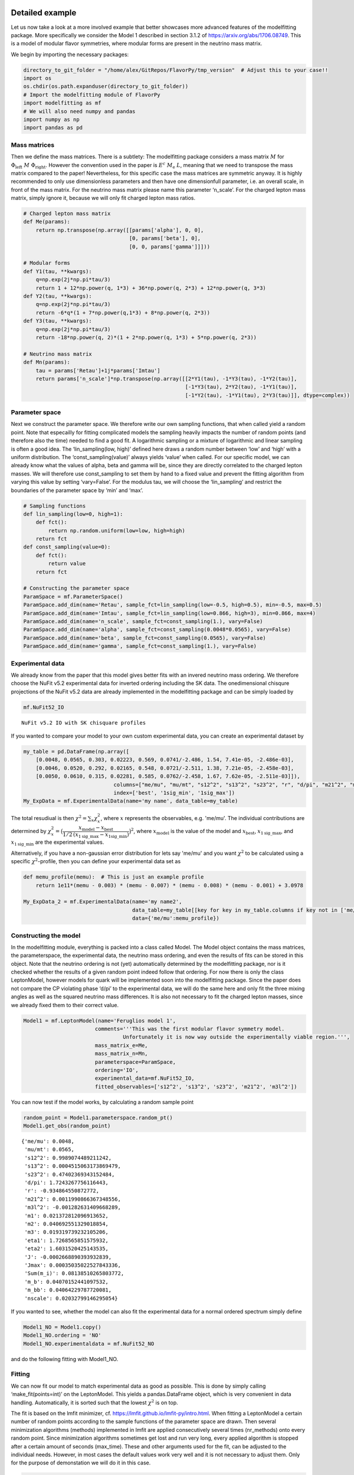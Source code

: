 Detailed example
================

Let us now take a look at a more involved example that better showcases
more advanced features of the modelfitting package. More specifically we
consider the Model 1 described in section 3.1.2 of
`https://arxiv.org/abs/1706.08749 <https://arxiv.org/abs/1706.08749>`_. 
This is a model of modular flavor
symmetries, where modular forms are present in the neutrino mass matrix.

We begin by importing the necessary packages:

.. code:: ipython3

    directory_to_git_folder = "/home/alex/GitRepos/FlavorPy/tmp_version"  # Adjust this to your case!!
    import os
    os.chdir(os.path.expanduser(directory_to_git_folder))
    # Import the modelfitting module of FlavorPy
    import modelfitting as mf
    # We will also need numpy and pandas
    import numpy as np
    import pandas as pd

Mass matrices
-------------

Then we define the mass matrices. There is a subtlety: The modelfitting
package considers a mass matrix :math:`M` for
:math:`\Phi_\mathrm{left} ~M~ \Phi_{\mathrm{right}}`. However the
convention used in the paper is :math:`E^c ~M_\mathrm{e}~L`, meaning
that we need to transpose the mass matrix compared to the paper!
Nevertheless, for this specific case the mass matrices are symmetric
anyway. It is highly recommended to only use dimensionless parameters
and then have one dimensionfull parameter, i.e. an overall scale, in
front of the mass matrix. For the neutrino mass matrix please name this
parameter ‘n_scale’. For the charged lepton mass matrix, simply ignore
it, because we will only fit charged lepton mass ratios.

.. code:: ipython3

    # Charged lepton mass matrix
    def Me(params):
        return np.transpose(np.array([[params['alpha'], 0, 0],
                                      [0, params['beta'], 0],
                                      [0, 0, params['gamma']]]))
    
    # Modular forms
    def Y1(tau, **kwargs):
        q=np.exp(2j*np.pi*tau/3)
        return 1 + 12*np.power(q, 1*3) + 36*np.power(q, 2*3) + 12*np.power(q, 3*3)
    def Y2(tau, **kwargs):
        q=np.exp(2j*np.pi*tau/3)
        return -6*q*(1 + 7*np.power(q,1*3) + 8*np.power(q, 2*3))
    def Y3(tau, **kwargs):
        q=np.exp(2j*np.pi*tau/3)
        return -18*np.power(q, 2)*(1 + 2*np.power(q, 1*3) + 5*np.power(q, 2*3))
    
    # Neutrino mass matrix
    def Mn(params):
        tau = params['Retau']+1j*params['Imtau']
        return params['n_scale']*np.transpose(np.array([[2*Y1(tau), -1*Y3(tau), -1*Y2(tau)],
                                                        [-1*Y3(tau), 2*Y2(tau), -1*Y1(tau)],
                                                        [-1*Y2(tau), -1*Y1(tau), 2*Y3(tau)]], dtype=complex))

Parameter space
---------------

Next we construct the parameter space. We therefore write our own
sampling functions, that when called yield a random point. Note that
especailly for fitting complicated models the sampling heavily impacts
the number of random points (and therefore also the time) needed to find
a good fit. A logarithmic sampling or a mixture of logarithmic and
linear sampling is often a good idea. The ‘lin_sampling(low, high)’
defined here draws a random number between ‘low’ and ‘high’ with a
uniform distribution. The ‘const_sampling(value)’ always yields ‘value’
when called. For our specific model, we can already know what the values
of alpha, beta and gamma will be, since they are directly correlated to
the charged lepton masses. We will therefore use const_sampling to set 
them by hand to a fixed value and prevent the fitting algorithm from 
varying this value by setting ‘vary=False’. For the modulus tau, we will 
choose the ‘lin_sampling’ and restrict the boundaries of the parameter 
space by ‘min’ and ‘max’.

.. code:: ipython3

    # Sampling functions
    def lin_sampling(low=0, high=1):
        def fct():
            return np.random.uniform(low=low, high=high)
        return fct
    def const_sampling(value=0):
        def fct():
            return value
        return fct
    
    # Constructing the parameter space
    ParamSpace = mf.ParameterSpace()
    ParamSpace.add_dim(name='Retau', sample_fct=lin_sampling(low=-0.5, high=0.5), min=-0.5, max=0.5)
    ParamSpace.add_dim(name='Imtau', sample_fct=lin_sampling(low=0.866, high=3), min=0.866, max=4)
    ParamSpace.add_dim(name='n_scale', sample_fct=const_sampling(1.), vary=False)
    ParamSpace.add_dim(name='alpha', sample_fct=const_sampling(0.0048*0.0565), vary=False)
    ParamSpace.add_dim(name='beta', sample_fct=const_sampling(0.0565), vary=False)
    ParamSpace.add_dim(name='gamma', sample_fct=const_sampling(1.), vary=False)

Experimental data
-----------------

We already know from the paper that this model gives better fits with an
invered neutrino mass ordering. We therefore choose the NuFit v5.2
experimental data for inverted ordering including the SK data. The
onedimensional chisqure projections of the NuFit v5.2 data are already
implemented in the modelfitting package and can be simply loaded by

.. code:: ipython3

    mf.NuFit52_IO




.. parsed-literal::

    NuFit v5.2 IO with SK chisquare profiles



If you wanted to compare your model to your own custom experimental 
data, you can create an experimental dataset by

.. code:: ipython3

    my_table = pd.DataFrame(np.array([
        [0.0048, 0.0565, 0.303, 0.02223, 0.569, 0.0741/-2.486, 1.54, 7.41e-05, -2.486e-03],
        [0.0046, 0.0520, 0.292, 0.02165, 0.548, 0.0721/-2.511, 1.38, 7.21e-05, -2.458e-03],
        [0.0050, 0.0610, 0.315, 0.02281, 0.585, 0.0762/-2.458, 1.67, 7.62e-05, -2.511e-03]]),
                                 columns=["me/mu", "mu/mt", "s12^2", "s13^2", "s23^2", "r", "d/pi", "m21^2", "m3l^2"],
                                 index=['best', '1sig_min', '1sig_max'])
    My_ExpData = mf.ExperimentalData(name='my name', data_table=my_table)

The total resudiual is then :math:`\chi^2 = \sum_x \chi^2_x`, where 
:math:`x` represents the observables, e.g. 'me/mu'. The individual 
contributions are determined by
:math:`\chi^2_x = \big(\dfrac{x_\mathrm{model} - x_\mathrm{best}}{1/2\,(x_{1\mathrm{sig}\_\mathrm{max}} - x_\mathrm{1sig\_min}) }\big)^2`,
where :math:`x_\mathrm{model}` is the value of the model and
:math:`x_\mathrm{best}`, :math:`x_{1\mathrm{sig}\_\mathrm{max}}`, and
:math:`x_{1\mathrm{sig}\_\mathrm{min}}` are the experimental values.

Alternatively, if you have a non-gaussian error distribution for lets
say 'me/mu' and you want :math:`\chi^2` to be calculated using a 
specific :math:`\chi^2`-profile, then you can define your experimental 
data set as

.. code:: ipython3

    def memu_profile(memu):  # This is just an example profile
        return 1e11*(memu - 0.003) * (memu - 0.007) * (memu - 0.008) * (memu - 0.001) + 3.0978
    
    My_ExpData_2 = mf.ExperimentalData(name='my name2', 
                                       data_table=my_table[[key for key in my_table.columns if key not in ['me/mu']]],
                                       data={'me/mu':memu_profile})

Constructing the model
----------------------

In the modelfitting module, everything is packed into a class called
Model. The Model object contains the mass matrices, the parameterspace,
the experimental data, the neutrino mass ordering, and even the results
of fits can be stored in this object. Note that the neutrino ordering 
is not (yet) automatically determined by the modelfitting package, nor 
is it checked whether the results of a given random point indeed follow
that ordering. For now there is only the class LeptonModel, however 
models for quark will be implemented soon into the modelfitting package. 
Since the paper does not compare the CP violating phase ‘d/pi’ to the 
experimental data, we will do the same here and only fit the three mixing 
angles as well as the squared neutrino mass differences. It is also not 
necessary to fit the charged lepton masses, since we already fixed them 
to their correct value.

.. code:: ipython3

    Model1 = mf.LeptonModel(name='Feruglios model 1', 
                           comments='''This was the first modular flavor symmetry model.
                                    Unfortunately it is now way outside the experimentally viable region.''',
                           mass_matrix_e=Me,
                           mass_matrix_n=Mn,
                           parameterspace=ParamSpace,
                           ordering='IO',
                           experimental_data=mf.NuFit52_IO,
                           fitted_observables=['s12^2', 's13^2', 's23^2', 'm21^2', 'm3l^2'])

You can now test if the model works, by calculating a random sample
point

.. code:: ipython3

    random_point = Model1.parameterspace.random_pt()
    Model1.get_obs(random_point)




.. parsed-literal::

    {'me/mu': 0.0048,
     'mu/mt': 0.0565,
     's12^2': 0.9989074489211242,
     's13^2': 0.0004515063173869479,
     's23^2': 0.47402369343152484,
     'd/pi': 1.7243267756116443,
     'r': -0.934864550872772,
     'm21^2': 0.0011990866367348556,
     'm3l^2': -0.001282631409668289,
     'm1': 0.021372812096913652,
     'm2': 0.040692551329018854,
     'm3': 0.019319739232105206,
     'eta1': 1.7268565851575932,
     'eta2': 1.6031520425143535,
     'J': -0.0002668890393932839,
     'Jmax': 0.00035035022527843336,
     'Sum(m_i)': 0.08138510265803772,
     'm_b': 0.04070152441097532,
     'm_bb': 0.04064229787720081,
     'nscale': 0.02032799146295054}



If you wanted to see, whether the model can also fit the experimental
data for a normal ordered spectrum simply define

.. code:: ipython3

    Model1_NO = Model1.copy()
    Model1_NO.ordering = 'NO'
    Model1_NO.experimentaldata = mf.NuFit52_NO

and do the following fitting with Model1_NO.

Fitting
-------

We can now fit our model to match experimental data as good as possible.
This is done by simply calling ‘make_fit(points=int)’ on the
LeptonModel. This yields a pandas.DataFrame object, which is very
convenient in data handling. Automatically, it is sorted such that the
lowest :math:`\chi^2` is on top.

The fit is based on the lmfit minimizer,
cf. https://lmfit.github.io/lmfit-py/intro.html. When fitting a
LeptonModel a certain number of random points according to the sample
functions of the parameter space are drawn. Then several minimization
algorithms (methods) implemented in lmfit are applied consecutively
several times (nr_methods) onto every random point. Since minimization
algorithms sometimes get lost and run very long, every applied algorithm
is stopped after a certain amount of seconds (max_time). These and other
arguments used for the fit, can be adjusted to the individual needs.
However, in most cases the default values work very well and it is not
necessary to adjust them. Only for the purpose of demonstation we will 
do it in this case.

.. code:: ipython3

    pd.set_option('display.max_columns', None)  # This pandas setting allows us to see all columns
    
    # Adjusting the default setup for fitting.  Usually this is 
    fitting_kwargs = {'nr_methods':2,
                      'methods':['least_squares', 'least_squares', 'nelder', 'powell', 'cobyla'],
                      'max_time':20}
    
    # Running the fit
    df = Model1.make_fit(points=5, **fitting_kwargs)
    df




.. raw:: html

    <div>
    <style scoped>
        .dataframe tbody tr th:only-of-type {
            vertical-align: middle;
        }
    
        .dataframe tbody tr th {
            vertical-align: top;
        }
    
        .dataframe thead th {
            text-align: left;
        }
    </style>
    <table border="1" class="dataframe">
      <thead>
        <tr style="text-align: left;">
          <th></th>
          <th style="min-width: 120px;">chisq</th>
          <th>chisq_dimless</th>
          <th style="min-width: 90px;">Retau</th>
          <th style="min-width: 90px;">Imtau</th>
          <th style="min-width: 90px;">n_scale</th>
          <th style="min-width: 90px;">alpha</th>
          <th style="min-width: 90px;">beta</th>
          <th style="min-width: 90px;">gamma</th>
          <th style="min-width: 90px;">me/mu</th>
          <th style="min-width: 90px;">mu/mt</th>
          <th style="min-width: 90px;">s12^2</th>
          <th style="min-width: 90px;">s13^2</th>
          <th style="min-width: 90px;">s23^2</th>
          <th style="min-width: 50px;">d/pi</th>
          <th style="min-width: 90px;">r</th>
          <th style="min-width: 90px;">m21^2</th>
          <th style="min-width: 90px;">m3l^2</th>
          <th style="min-width: 90px;">m1</th>
          <th style="min-width: 90px;">m2</th>
          <th style="min-width: 90px;">m3</th>
          <th style="min-width: 90px;">eta1</th>
          <th style="min-width: 90px;">eta2</th>
          <th style="min-width: 90px;">J</th>
          <th style="min-width: 90px;">Jmax</th>
          <th style="min-width: 90px;">Sum(m_i)</th>
          <th style="min-width: 90px;">m_b</th>
          <th style="min-width: 90px;">m_bb</th>
          <th style="min-width: 90px;">nscale</th>
        </tr>
      </thead>
      <tbody>
        <tr>
          <th>0</th>
          <td>1234.352993</td>
          <td>1234.353829</td>
          <td>-0.011596</td>
          <td>0.994569</td>
          <td>1.0</td>
          <td>0.000271</td>
          <td>0.0565</td>
          <td>1.0</td>
          <td>0.0048</td>
          <td>0.0565</td>
          <td>0.301487</td>
          <td>0.044683</td>
          <td>0.348875</td>
          <td>1.453327</td>
          <td>-0.029750</td>
          <td>0.000074</td>
          <td>-0.002488</td>
          <td>0.049142</td>
          <td>0.049889</td>
          <td>0.000748</td>
          <td>0.245394</td>
          <td>1.029619</td>
          <td>-0.043694</td>
          <td>0.044168</td>
          <td>0.099778</td>
          <td>0.049266</td>
          <td>0.038487</td>
          <td>0.021932</td>
        </tr>
        <tr>
          <th>1</th>
          <td>1234.352993</td>
          <td>1234.353829</td>
          <td>-0.011596</td>
          <td>0.994569</td>
          <td>1.0</td>
          <td>0.000271</td>
          <td>0.0565</td>
          <td>1.0</td>
          <td>0.0048</td>
          <td>0.0565</td>
          <td>0.301487</td>
          <td>0.044683</td>
          <td>0.348875</td>
          <td>1.453327</td>
          <td>-0.029750</td>
          <td>0.000074</td>
          <td>-0.002488</td>
          <td>0.049142</td>
          <td>0.049889</td>
          <td>0.000748</td>
          <td>0.245394</td>
          <td>1.029619</td>
          <td>-0.043694</td>
          <td>0.044168</td>
          <td>0.099778</td>
          <td>0.049266</td>
          <td>0.038487</td>
          <td>0.021932</td>
        </tr>
        <tr>
          <th>2</th>
          <td>1234.354697</td>
          <td>1234.353935</td>
          <td>-0.011592</td>
          <td>0.994571</td>
          <td>1.0</td>
          <td>0.000271</td>
          <td>0.0565</td>
          <td>1.0</td>
          <td>0.0048</td>
          <td>0.0565</td>
          <td>0.301476</td>
          <td>0.044683</td>
          <td>0.348875</td>
          <td>1.453324</td>
          <td>-0.029741</td>
          <td>0.000074</td>
          <td>-0.002489</td>
          <td>0.049146</td>
          <td>0.049893</td>
          <td>0.000747</td>
          <td>0.245403</td>
          <td>1.029627</td>
          <td>-0.043694</td>
          <td>0.044168</td>
          <td>0.099786</td>
          <td>0.049270</td>
          <td>0.038490</td>
          <td>0.021934</td>
        </tr>
        <tr>
          <th>3</th>
          <td>1234.355203</td>
          <td>1234.353743</td>
          <td>-0.011591</td>
          <td>0.994571</td>
          <td>1.0</td>
          <td>0.000271</td>
          <td>0.0565</td>
          <td>1.0</td>
          <td>0.0048</td>
          <td>0.0565</td>
          <td>0.301488</td>
          <td>0.044683</td>
          <td>0.348875</td>
          <td>1.453328</td>
          <td>-0.029738</td>
          <td>0.000074</td>
          <td>-0.002489</td>
          <td>0.049147</td>
          <td>0.049894</td>
          <td>0.000747</td>
          <td>0.245392</td>
          <td>1.029619</td>
          <td>-0.043694</td>
          <td>0.044168</td>
          <td>0.099788</td>
          <td>0.049271</td>
          <td>0.038491</td>
          <td>0.021934</td>
        </tr>
        <tr>
          <th>4</th>
          <td>1234.355511</td>
          <td>1234.353722</td>
          <td>-0.011591</td>
          <td>0.994572</td>
          <td>1.0</td>
          <td>0.000271</td>
          <td>0.0565</td>
          <td>1.0</td>
          <td>0.0048</td>
          <td>0.0565</td>
          <td>0.301488</td>
          <td>0.044683</td>
          <td>0.348875</td>
          <td>1.453328</td>
          <td>-0.029737</td>
          <td>0.000074</td>
          <td>-0.002489</td>
          <td>0.049147</td>
          <td>0.049895</td>
          <td>0.000747</td>
          <td>0.245393</td>
          <td>1.029619</td>
          <td>-0.043694</td>
          <td>0.044168</td>
          <td>0.099789</td>
          <td>0.049271</td>
          <td>0.038491</td>
          <td>0.021935</td>
        </tr>
        <tr>
          <th>5</th>
          <td>1234.355512</td>
          <td>1234.353719</td>
          <td>-0.011591</td>
          <td>0.994572</td>
          <td>1.0</td>
          <td>0.000271</td>
          <td>0.0565</td>
          <td>1.0</td>
          <td>0.0048</td>
          <td>0.0565</td>
          <td>0.301487</td>
          <td>0.044683</td>
          <td>0.348875</td>
          <td>1.453328</td>
          <td>-0.029737</td>
          <td>0.000074</td>
          <td>-0.002489</td>
          <td>0.049147</td>
          <td>0.049895</td>
          <td>0.000747</td>
          <td>0.245393</td>
          <td>1.029619</td>
          <td>-0.043694</td>
          <td>0.044168</td>
          <td>0.099789</td>
          <td>0.049271</td>
          <td>0.038491</td>
          <td>0.021935</td>
        </tr>
        <tr>
          <th>6</th>
          <td>1234.355516</td>
          <td>1234.353722</td>
          <td>0.011591</td>
          <td>0.994572</td>
          <td>1.0</td>
          <td>0.000271</td>
          <td>0.0565</td>
          <td>1.0</td>
          <td>0.0048</td>
          <td>0.0565</td>
          <td>0.301488</td>
          <td>0.044683</td>
          <td>0.348875</td>
          <td>0.546672</td>
          <td>-0.029737</td>
          <td>0.000074</td>
          <td>-0.002489</td>
          <td>0.049147</td>
          <td>0.049895</td>
          <td>0.000747</td>
          <td>1.754607</td>
          <td>0.970381</td>
          <td>0.043694</td>
          <td>0.044168</td>
          <td>0.099789</td>
          <td>0.049271</td>
          <td>0.038491</td>
          <td>0.021935</td>
        </tr>
        <tr>
          <th>7</th>
          <td>1234.355516</td>
          <td>1234.353719</td>
          <td>0.011591</td>
          <td>0.994572</td>
          <td>1.0</td>
          <td>0.000271</td>
          <td>0.0565</td>
          <td>1.0</td>
          <td>0.0048</td>
          <td>0.0565</td>
          <td>0.301487</td>
          <td>0.044683</td>
          <td>0.348875</td>
          <td>0.546672</td>
          <td>-0.029737</td>
          <td>0.000074</td>
          <td>-0.002489</td>
          <td>0.049147</td>
          <td>0.049895</td>
          <td>0.000747</td>
          <td>1.754607</td>
          <td>0.970381</td>
          <td>0.043694</td>
          <td>0.044168</td>
          <td>0.099789</td>
          <td>0.049271</td>
          <td>0.038491</td>
          <td>0.021935</td>
        </tr>
        <tr>
          <th>8</th>
          <td>1234.355527</td>
          <td>1234.353723</td>
          <td>-0.011591</td>
          <td>0.994572</td>
          <td>1.0</td>
          <td>0.000271</td>
          <td>0.0565</td>
          <td>1.0</td>
          <td>0.0048</td>
          <td>0.0565</td>
          <td>0.301488</td>
          <td>0.044683</td>
          <td>0.348875</td>
          <td>1.453328</td>
          <td>-0.029737</td>
          <td>0.000074</td>
          <td>-0.002489</td>
          <td>0.049147</td>
          <td>0.049895</td>
          <td>0.000747</td>
          <td>0.245393</td>
          <td>1.029619</td>
          <td>-0.043694</td>
          <td>0.044168</td>
          <td>0.099789</td>
          <td>0.049271</td>
          <td>0.038491</td>
          <td>0.021935</td>
        </tr>
        <tr>
          <th>9</th>
          <td>1234.356740</td>
          <td>1234.353753</td>
          <td>-0.011589</td>
          <td>0.994572</td>
          <td>1.0</td>
          <td>0.000271</td>
          <td>0.0565</td>
          <td>1.0</td>
          <td>0.0048</td>
          <td>0.0565</td>
          <td>0.301488</td>
          <td>0.044683</td>
          <td>0.348875</td>
          <td>1.453329</td>
          <td>-0.029733</td>
          <td>0.000074</td>
          <td>-0.002489</td>
          <td>0.049149</td>
          <td>0.049896</td>
          <td>0.000747</td>
          <td>0.245392</td>
          <td>1.029619</td>
          <td>-0.043694</td>
          <td>0.044168</td>
          <td>0.099793</td>
          <td>0.049273</td>
          <td>0.038493</td>
          <td>0.021935</td>
        </tr>
      </tbody>
    </table>
    </div>



We can also store this result for later purpose in the LeptonModel
object

.. code:: ipython3

    Model1.fit_results.append(df)  # call it with Model1.fit_results[0]

The fitting of this model is rather easy and does not require a lot of
recources since esentially only two parameters are varied. 
However, if one was to fit a more involved model with more
parameters, it can be necessary to run the fit on an external machine,
e.g. a server, and then transfer the result back to your local machine.
To keep the transfer-file as small as possible it is advisable to only
do the dimensionless fit on the external machine, since this is the
computation heavy part. The fitting of the neutrino mass scale and
adding of all lepton observables can then be done on the local machine.
The workflow would be as follows

.. code:: ipython3

    # On the external machine, define the model and then run
    df = Model1.dimless_fit(points=10)
    
    # Then export 'df' to a file, e.g. a csv
    # Transfer this file to your local machine
    # Import is again as 'df'
    
    # On your local machine, to add the lepton observables call
    df = Model1.complete_fit(df)
    
    # And store it in the model
    Model1.fit_results.append(df)

Analysing results
-----------------

You can now analyse the pandas.DataFrame that contains the fit results
conveniently with all the methods that pandas provides. For this
example, let us just look at the :math:`\chi^2`-decomposition of the
best fit point

.. code:: ipython3

    Model1.print_chisq(df.loc[0])


.. parsed-literal::

    's12^2': 0.30149014113020706,   chisq: 6.886414165000344e-05
    's13^2': 0.04468341961654504,   chisq: 1158.346412249292
    's23^2': 0.34887455998636124,   chisq: 76.00431398595319
    'm21^2': 7.402163061361973e-05,   chisq: 0.0015413501327695132
    'm3l^2': -0.002488634807977195,   chisq: 0.0013663894903165749
    Total chi-square: 1234.3537028390099


As also discussed in the paper, the mixing angle :math:`\theta_{13}`
seems not to be in agreement with the experimental data.

Exploring a minimum with Markov Chain Monte Carlo (MCMC) (Not yet implemented)
------------------------------------------------------------------------------

Using the emcee marcov chain monte carlo sampler one can conveniently
explore the neighborhood and hence the confidence level contours of a
specific minimum. This then also yields nice pictures ;)

Unfortunately this is yet to come and still has to be implemented into
the modelfitting module.
So, stay tuned for future development of FlavorPy!


Documentation
=============

The code of FlavorPy is documented here: 
:doc:`../index`.

But of course, as always you can access the documentation inside python with

.. code:: ipython3

    print(mf.LeptonModel.make_fit.__doc__)


.. parsed-literal::

    
            Does the fit for a specific number of random points in parameterspace.
    
            :param points: The number of random points in parameter space you want to fit.
                If you want to fit a specific starting point in parameter space, adjust the 'sampling_fct' in your
                ParameterSpace.
            :type points: int
    
            :param fitting_kwargs: properties of the Fit class.
                You can add keyword arguments that will be passed down to the Fit object used to make the fit.
                Please see the documentation of the Fit class for the specific keyword arguments. Of course, the keywords
                'model' and 'params' can not be passed down to Fit.
    
            :return: The result of the fit is returned in form of a pandas.DataFrame.
                Note that several (default:4) minimization algorithms are applied consecutively to one random point. Since
                the results of the intermediate steps are also written into the resulting DataFrame, it has more rows than
                the number entered as 'points'.
            :rtype: pandas.DataFrame
            

